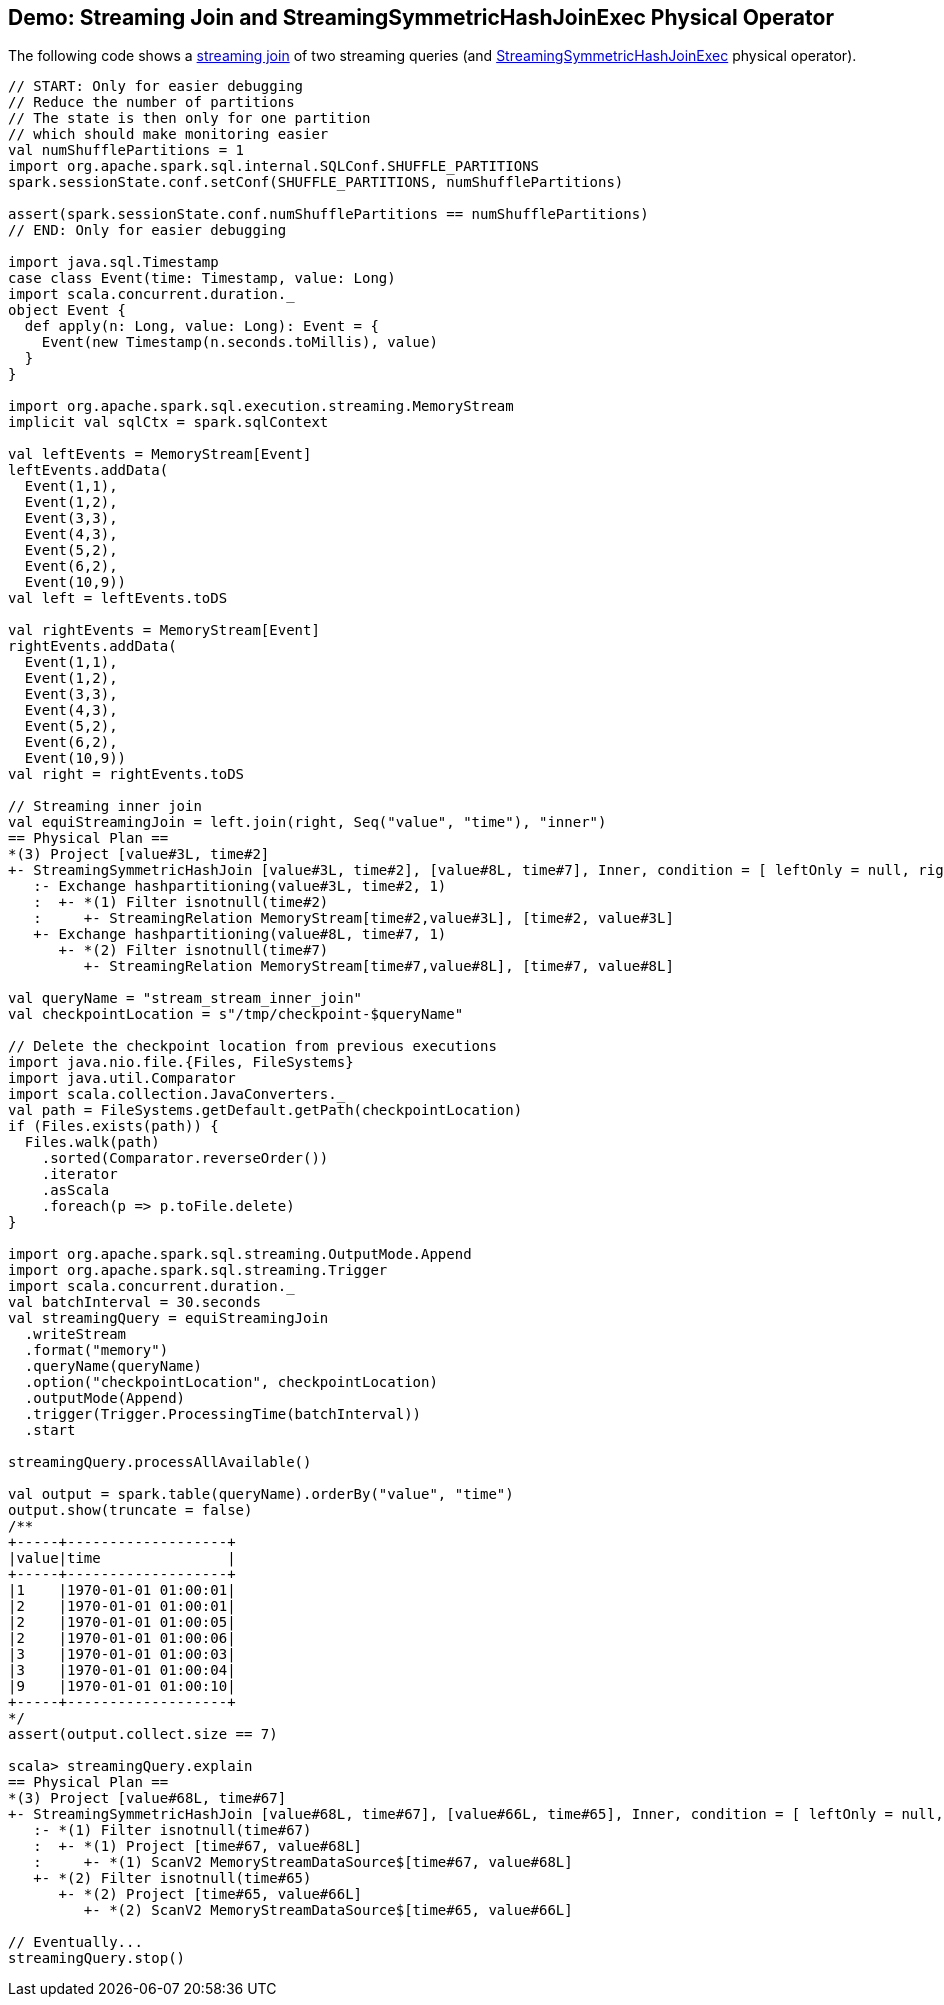 == Demo: Streaming Join and StreamingSymmetricHashJoinExec Physical Operator

The following code shows a <<spark-sql-streaming-join.adoc#, streaming join>> of two streaming queries (and <<spark-sql-streaming-StreamingSymmetricHashJoinExec.adoc#, StreamingSymmetricHashJoinExec>> physical operator).

[source, scala]
----
// START: Only for easier debugging
// Reduce the number of partitions
// The state is then only for one partition
// which should make monitoring easier
val numShufflePartitions = 1
import org.apache.spark.sql.internal.SQLConf.SHUFFLE_PARTITIONS
spark.sessionState.conf.setConf(SHUFFLE_PARTITIONS, numShufflePartitions)

assert(spark.sessionState.conf.numShufflePartitions == numShufflePartitions)
// END: Only for easier debugging

import java.sql.Timestamp
case class Event(time: Timestamp, value: Long)
import scala.concurrent.duration._
object Event {
  def apply(n: Long, value: Long): Event = {
    Event(new Timestamp(n.seconds.toMillis), value)
  }
}

import org.apache.spark.sql.execution.streaming.MemoryStream
implicit val sqlCtx = spark.sqlContext

val leftEvents = MemoryStream[Event]
leftEvents.addData(
  Event(1,1),
  Event(1,2),
  Event(3,3),
  Event(4,3),
  Event(5,2),
  Event(6,2),
  Event(10,9))
val left = leftEvents.toDS

val rightEvents = MemoryStream[Event]
rightEvents.addData(
  Event(1,1),
  Event(1,2),
  Event(3,3),
  Event(4,3),
  Event(5,2),
  Event(6,2),
  Event(10,9))
val right = rightEvents.toDS

// Streaming inner join
val equiStreamingJoin = left.join(right, Seq("value", "time"), "inner")
== Physical Plan ==
*(3) Project [value#3L, time#2]
+- StreamingSymmetricHashJoin [value#3L, time#2], [value#8L, time#7], Inner, condition = [ leftOnly = null, rightOnly = null, both = null, full = null ], state info [ checkpoint = <unknown>, runId = c079027b-b68d-4289-a96f-b3c860e76e28, opId = 0, ver = 0, numPartitions = 1], 0, state cleanup [ left = null, right = null ]
   :- Exchange hashpartitioning(value#3L, time#2, 1)
   :  +- *(1) Filter isnotnull(time#2)
   :     +- StreamingRelation MemoryStream[time#2,value#3L], [time#2, value#3L]
   +- Exchange hashpartitioning(value#8L, time#7, 1)
      +- *(2) Filter isnotnull(time#7)
         +- StreamingRelation MemoryStream[time#7,value#8L], [time#7, value#8L]

val queryName = "stream_stream_inner_join"
val checkpointLocation = s"/tmp/checkpoint-$queryName"

// Delete the checkpoint location from previous executions
import java.nio.file.{Files, FileSystems}
import java.util.Comparator
import scala.collection.JavaConverters._
val path = FileSystems.getDefault.getPath(checkpointLocation)
if (Files.exists(path)) {
  Files.walk(path)
    .sorted(Comparator.reverseOrder())
    .iterator
    .asScala
    .foreach(p => p.toFile.delete)
}

import org.apache.spark.sql.streaming.OutputMode.Append
import org.apache.spark.sql.streaming.Trigger
import scala.concurrent.duration._
val batchInterval = 30.seconds
val streamingQuery = equiStreamingJoin
  .writeStream
  .format("memory")
  .queryName(queryName)
  .option("checkpointLocation", checkpointLocation)
  .outputMode(Append)
  .trigger(Trigger.ProcessingTime(batchInterval))
  .start

streamingQuery.processAllAvailable()

val output = spark.table(queryName).orderBy("value", "time")
output.show(truncate = false)
/**
+-----+-------------------+
|value|time               |
+-----+-------------------+
|1    |1970-01-01 01:00:01|
|2    |1970-01-01 01:00:01|
|2    |1970-01-01 01:00:05|
|2    |1970-01-01 01:00:06|
|3    |1970-01-01 01:00:03|
|3    |1970-01-01 01:00:04|
|9    |1970-01-01 01:00:10|
+-----+-------------------+
*/
assert(output.collect.size == 7)

scala> streamingQuery.explain
== Physical Plan ==
*(3) Project [value#68L, time#67]
+- StreamingSymmetricHashJoin [value#68L, time#67], [value#66L, time#65], Inner, condition = [ leftOnly = null, rightOnly = null, both = null, full = null ], state info [ checkpoint = file:/tmp/checkpoint-stream_stream_inner_join/state, runId = 7adaf1c4-c0a5-471d-aa8e-11c08c039de4, opId = 0, ver = 0, numPartitions = 1], 0, state cleanup [ left = null, right = null ]
   :- *(1) Filter isnotnull(time#67)
   :  +- *(1) Project [time#67, value#68L]
   :     +- *(1) ScanV2 MemoryStreamDataSource$[time#67, value#68L]
   +- *(2) Filter isnotnull(time#65)
      +- *(2) Project [time#65, value#66L]
         +- *(2) ScanV2 MemoryStreamDataSource$[time#65, value#66L]

// Eventually...
streamingQuery.stop()
----
